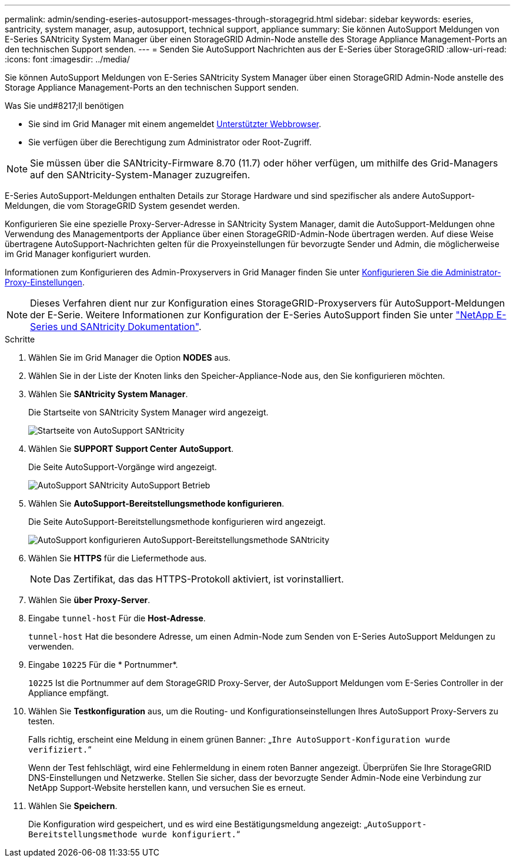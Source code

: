 ---
permalink: admin/sending-eseries-autosupport-messages-through-storagegrid.html 
sidebar: sidebar 
keywords: eseries, santricity, system manager, asup, autosupport, technical support, appliance 
summary: Sie können AutoSupport Meldungen von E-Series SANtricity System Manager über einen StorageGRID Admin-Node anstelle des Storage Appliance Management-Ports an den technischen Support senden. 
---
= Senden Sie AutoSupport Nachrichten aus der E-Series über StorageGRID
:allow-uri-read: 
:icons: font
:imagesdir: ../media/


[role="lead"]
Sie können AutoSupport Meldungen von E-Series SANtricity System Manager über einen StorageGRID Admin-Node anstelle des Storage Appliance Management-Ports an den technischen Support senden.

.Was Sie und#8217;ll benötigen
* Sie sind im Grid Manager mit einem angemeldet xref:../admin/web-browser-requirements.adoc[Unterstützter Webbrowser].
* Sie verfügen über die Berechtigung zum Administrator oder Root-Zugriff.



NOTE: Sie müssen über die SANtricity-Firmware 8.70 (11.7) oder höher verfügen, um mithilfe des Grid-Managers auf den SANtricity-System-Manager zuzugreifen.

E-Series AutoSupport-Meldungen enthalten Details zur Storage Hardware und sind spezifischer als andere AutoSupport-Meldungen, die vom StorageGRID System gesendet werden.

Konfigurieren Sie eine spezielle Proxy-Server-Adresse in SANtricity System Manager, damit die AutoSupport-Meldungen ohne Verwendung des Managementports der Appliance über einen StorageGRID-Admin-Node übertragen werden. Auf diese Weise übertragene AutoSupport-Nachrichten gelten für die Proxyeinstellungen für bevorzugte Sender und Admin, die möglicherweise im Grid Manager konfiguriert wurden.

Informationen zum Konfigurieren des Admin-Proxyservers in Grid Manager finden Sie unter xref:configuring-admin-proxy-settings.adoc[Konfigurieren Sie die Administrator-Proxy-Einstellungen].


NOTE: Dieses Verfahren dient nur zur Konfiguration eines StorageGRID-Proxyservers für AutoSupport-Meldungen der E-Serie. Weitere Informationen zur Konfiguration der E-Series AutoSupport finden Sie unter https://mysupport.netapp.com/info/web/ECMP1658252.html["NetApp E-Series und SANtricity Dokumentation"^].

.Schritte
. Wählen Sie im Grid Manager die Option *NODES* aus.
. Wählen Sie in der Liste der Knoten links den Speicher-Appliance-Node aus, den Sie konfigurieren möchten.
. Wählen Sie *SANtricity System Manager*.
+
Die Startseite von SANtricity System Manager wird angezeigt.

+
image::../media/autosupport_santricity_home_page.png[Startseite von AutoSupport SANtricity]

. Wählen Sie *SUPPORT* *Support Center* *AutoSupport*.
+
Die Seite AutoSupport-Vorgänge wird angezeigt.

+
image::../media/autosupport_santricity_operations.png[AutoSupport SANtricity AutoSupport Betrieb]

. Wählen Sie *AutoSupport-Bereitstellungsmethode konfigurieren*.
+
Die Seite AutoSupport-Bereitstellungsmethode konfigurieren wird angezeigt.

+
image::../media/autosupport_configure_delivery_santricity.png[AutoSupport konfigurieren AutoSupport-Bereitstellungsmethode SANtricity]

. Wählen Sie *HTTPS* für die Liefermethode aus.
+

NOTE: Das Zertifikat, das das HTTPS-Protokoll aktiviert, ist vorinstalliert.

. Wählen Sie *über Proxy-Server*.
. Eingabe `tunnel-host` Für die *Host-Adresse*.
+
`tunnel-host` Hat die besondere Adresse, um einen Admin-Node zum Senden von E-Series AutoSupport Meldungen zu verwenden.

. Eingabe `10225` Für die * Portnummer*.
+
`10225` Ist die Portnummer auf dem StorageGRID Proxy-Server, der AutoSupport Meldungen vom E-Series Controller in der Appliance empfängt.

. Wählen Sie *Testkonfiguration* aus, um die Routing- und Konfigurationseinstellungen Ihres AutoSupport Proxy-Servers zu testen.
+
Falls richtig, erscheint eine Meldung in einem grünen Banner: „`Ihre AutoSupport-Konfiguration wurde verifiziert.`“

+
Wenn der Test fehlschlägt, wird eine Fehlermeldung in einem roten Banner angezeigt. Überprüfen Sie Ihre StorageGRID DNS-Einstellungen und Netzwerke. Stellen Sie sicher, dass der bevorzugte Sender Admin-Node eine Verbindung zur NetApp Support-Website herstellen kann, und versuchen Sie es erneut.

. Wählen Sie *Speichern*.
+
Die Konfiguration wird gespeichert, und es wird eine Bestätigungsmeldung angezeigt: „`AutoSupport-Bereitstellungsmethode wurde konfiguriert.`“



